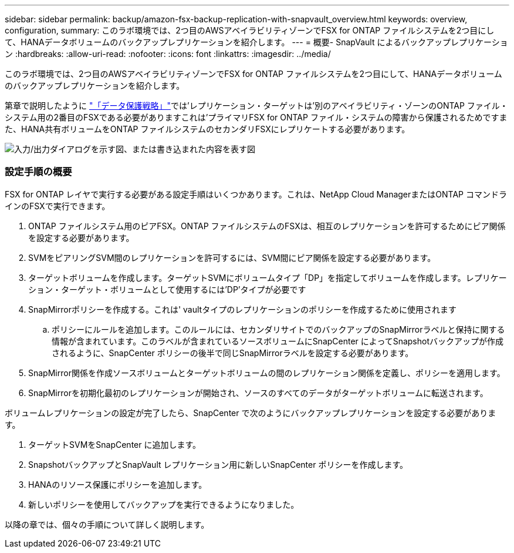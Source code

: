 ---
sidebar: sidebar 
permalink: backup/amazon-fsx-backup-replication-with-snapvault_overview.html 
keywords: overview, configuration, 
summary: このラボ環境では、2つ目のAWSアベイラビリティゾーンでFSX for ONTAP ファイルシステムを2つ目にして、HANAデータボリュームのバックアップレプリケーションを紹介します。 
---
= 概要- SnapVault によるバックアップレプリケーション
:hardbreaks:
:allow-uri-read: 
:nofooter: 
:icons: font
:linkattrs: 
:imagesdir: ../media/


[role="lead"]
このラボ環境では、2つ目のAWSアベイラビリティゾーンでFSX for ONTAP ファイルシステムを2つ目にして、HANAデータボリュームのバックアップレプリケーションを紹介します。

第章で説明したように link:amazon-fsx-snapcenter-architecture.html#data-protection-strategy["「データ保護戦略」"]では'レプリケーション・ターゲットは'別のアベイラビリティ・ゾーンのONTAP ファイル・システム用の2番目のFSXである必要がありますこれは'プライマリFSX for ONTAP ファイル・システムの障害から保護されるためですまた、HANA共有ボリュームをONTAP ファイルシステムのセカンダリFSXにレプリケートする必要があります。

image:amazon-fsx-image8.png["入力/出力ダイアログを示す図、または書き込まれた内容を表す図"]



=== 設定手順の概要

FSX for ONTAP レイヤで実行する必要がある設定手順はいくつかあります。これは、NetApp Cloud ManagerまたはONTAP コマンドラインのFSXで実行できます。

. ONTAP ファイルシステム用のピアFSX。ONTAP ファイルシステムのFSXは、相互のレプリケーションを許可するためにピア関係を設定する必要があります。
. SVMをピアリングSVM間のレプリケーションを許可するには、SVM間にピア関係を設定する必要があります。
. ターゲットボリュームを作成します。ターゲットSVMにボリュームタイプ「DP」を指定してボリュームを作成します。レプリケーション・ターゲット・ボリュームとして使用するには'DP'タイプが必要です
. SnapMirrorポリシーを作成する。これは' vaultタイプのレプリケーションのポリシーを作成するために使用されます
+
.. ポリシーにルールを追加します。このルールには、セカンダリサイトでのバックアップのSnapMirrorラベルと保持に関する情報が含まれています。このラベルが含まれているソースボリュームにSnapCenter によってSnapshotバックアップが作成されるように、SnapCenter ポリシーの後半で同じSnapMirrorラベルを設定する必要があります。


. SnapMirror関係を作成ソースボリュームとターゲットボリュームの間のレプリケーション関係を定義し、ポリシーを適用します。
. SnapMirrorを初期化最初のレプリケーションが開始され、ソースのすべてのデータがターゲットボリュームに転送されます。


ボリュームレプリケーションの設定が完了したら、SnapCenter で次のようにバックアップレプリケーションを設定する必要があります。

. ターゲットSVMをSnapCenter に追加します。
. SnapshotバックアップとSnapVault レプリケーション用に新しいSnapCenter ポリシーを作成します。
. HANAのリソース保護にポリシーを追加します。
. 新しいポリシーを使用してバックアップを実行できるようになりました。


以降の章では、個々の手順について詳しく説明します。
